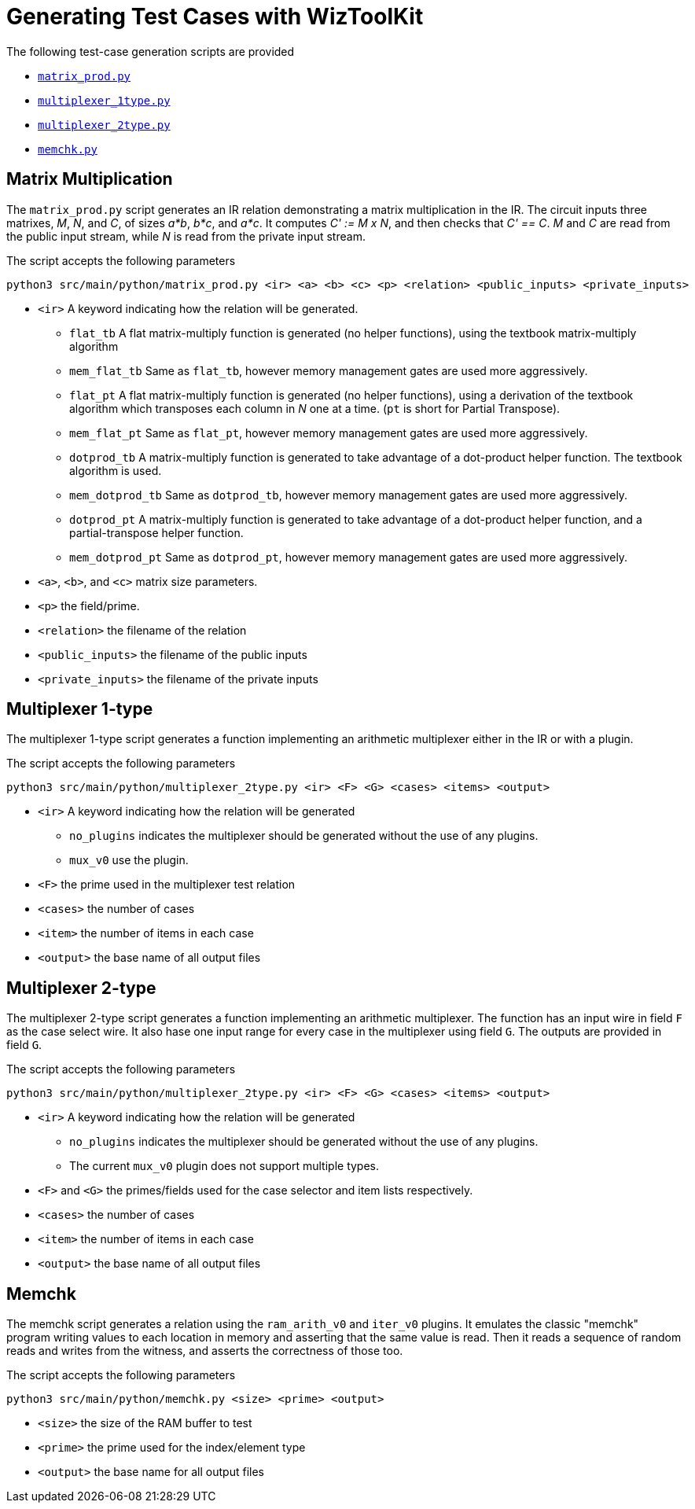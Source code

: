 = Generating Test Cases with WizToolKit
ifndef::src-rel-dir[]
:src-rel-dir: 
endif::[]

The following test-case generation scripts are provided

* xref:{src-rel-dir}/src/main/python/matrix_prod.py[`matrix_prod.py`]
* xref:{src-rel-dir}/src/main/python/multiplexer_1type.py[`multiplexer_1type.py`]
* xref:{src-rel-dir}/src/main/python/multiplexer_2type.py[`multiplexer_2type.py`]
* xref:{src-rel-dir}/src/main/python/memchk.py[`memchk.py`]

== Matrix Multiplication
The `matrix_prod.py` script generates an IR relation demonstrating a matrix multiplication in the IR.
The circuit inputs three matrixes, _M_, _N_, and _C_, of sizes _a*b_, _b*c_, and _a*c_.
It computes _C' := M x N_, and then checks that _C' == C_.
_M_ and _C_ are read from the public input stream, while _N_ is read from the private input stream.

The script accepts the following parameters

----
python3 src/main/python/matrix_prod.py <ir> <a> <b> <c> <p> <relation> <public_inputs> <private_inputs>
----

* `<ir>` A keyword indicating how the relation will be generated.
** `flat_tb` A flat matrix-multiply function is generated (no helper functions), using the textbook matrix-multiply algorithm
** `mem_flat_tb` Same as `flat_tb`, however memory management gates are used more aggressively.
** `flat_pt` A flat matrix-multiply function is generated (no helper functions), using a derivation of the textbook algorithm which transposes each column in _N_ one at a time. (`pt` is short for Partial Transpose).
** `mem_flat_pt` Same as `flat_pt`, however memory management gates are used more aggressively.
** `dotprod_tb` A matrix-multiply function is generated to take advantage of a dot-product helper function. The textbook algorithm is used.
** `mem_dotprod_tb` Same as `dotprod_tb`, however memory management gates are used more aggressively.
** `dotprod_pt` A matrix-multiply function is generated to take advantage of a dot-product helper function, and a partial-transpose helper function.
** `mem_dotprod_pt` Same as `dotprod_pt`, however memory management gates are used more aggressively.
* `<a>`, `<b>`, and `<c>` matrix size parameters.
* `<p>` the field/prime.
* `<relation>` the filename of the relation
* `<public_inputs>` the filename of the public inputs
* `<private_inputs>` the filename of the private inputs

== Multiplexer 1-type
The multiplexer 1-type script generates a function implementing an arithmetic multiplexer either in the IR or with a plugin.

The script accepts the following parameters

----
python3 src/main/python/multiplexer_2type.py <ir> <F> <G> <cases> <items> <output>
----

* `<ir>` A keyword indicating how the relation will be generated
** `no_plugins` indicates the multiplexer should be generated without the use of any plugins.
** `mux_v0` use the plugin.
* `<F>` the prime used in the multiplexer test relation
* `<cases>` the number of cases
* `<item>` the number of items in each case
* `<output>` the base name of all output files

== Multiplexer 2-type
The multiplexer 2-type script generates a function implementing an arithmetic multiplexer.
The function has an input wire in field `F` as the case select wire.
It also hase one input range for every case in the multiplexer using field `G`.
The outputs are provided in field `G`.

The script accepts the following parameters

----
python3 src/main/python/multiplexer_2type.py <ir> <F> <G> <cases> <items> <output>
----

* `<ir>` A keyword indicating how the relation will be generated
** `no_plugins` indicates the multiplexer should be generated without the use of any plugins.
** The current `mux_v0` plugin does not support multiple types.
* `<F>` and `<G>` the primes/fields used for the case selector and item lists respectively.
* `<cases>` the number of cases
* `<item>` the number of items in each case
* `<output>` the base name of all output files

== Memchk
The memchk script generates a relation using the `ram_arith_v0` and `iter_v0` plugins.
It emulates the classic "memchk" program writing values to each location in memory and asserting that the same value is read.
Then it reads a sequence of random reads and writes from the witness, and asserts the correctness of those too.

The script accepts the following parameters

----
python3 src/main/python/memchk.py <size> <prime> <output>
----

* `<size>` the size of the RAM buffer to test
* `<prime>` the prime used for the index/element type
* `<output>` the base name for all output files

